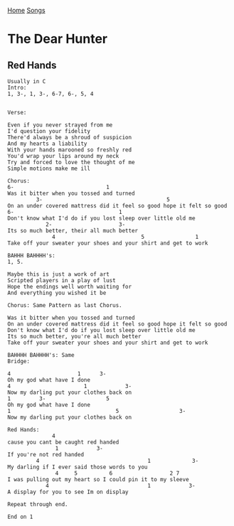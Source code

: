 [[../index.org][Home]]
[[./index.org][Songs]]

* The Dear Hunter
** Red Hands
#+BEGIN_SRC fundamental
  Usually in C
  Intro:
  1, 3-, 1, 3-, 6-7, 6-, 5, 4


  Verse:

  Even if you never strayed from me
  I'd question your fidelity
  There'd always be a shroud of suspicion
  And my hearts a liability
  With your hands marooned so freshly red
  You'd wrap your lips around my neck
  Try and forced to love the thought of me
  Simple motions make me ill

  Chorus:
  6-                             1
  Was it bitter when you tossed and turned
           3-                                       5
  On an under covered mattress did it feel so good hope it felt so good
  6-                                 1
  Don't know what I'd do if you lost sleep over little old me
              2-                     3-
  Its so much better, their all much better
                4                           5                1
  Take off your sweater your shoes and your shirt and get to work

  BAHHH BAHHHH's:
  1, 5.

  Maybe this is just a work of art
  Scripted players in a play of lust
  Hope the endings well worth waiting for
  And everything you wished it be

  Chorus: Same Pattern as last Chorus.

  Was it bitter when you tossed and turned
  On an under covered mattress did it feel so good hope it felt so good
  Don't know what I'd do if you lost sleep over little old me
  Its so much better, you're all much better
  Take off your sweater your shoes and your shirt and get to work

  BAHHHH BAHHHH's: Same
  Bridge:

  4                     1      3-
  Oh my god what have I done
  4                       1            3-
  Now my darling put your clothes back on
  1         3-                   5
  Oh my god what have I done
  1                                 5                   3-
  Now my darling put your clothes back on

  Red Hands:
                4
  cause you cant be caught red handed
                 1            3-
  If you're not red handed
           4                                  1             3-
  My darling if I ever said those words to you
                 4     5          6                  2 7
  I was pulling out my heart so I could pin it to my sleeve
              4                               1            3-
  A display for you to see Im on display

  Repeat through end.

  End on 1
#+END_SRC
